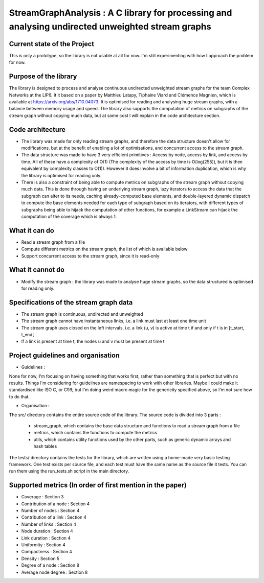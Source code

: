 ===================================================================================
StreamGraphAnalysis : A C library for processing and analysing undirected unweighted stream graphs
===================================================================================

Current state of the Project
----------------------------
This is only a prototype, so the library is not usable at all for now. I'm still experimenting with how I approach the problem for now.

Purpose of the library
----------------------
The library is designed to process and analyse continuous undirected unweighted stream graphs for the team Complex Networks at the LIP6.
It it based on a paper by Matthieu Latapy, Tiphaine Viard and Clémence Magnien, which is available at https://arxiv.org/abs/1710.04073.
It is optimised for reading and analysing huge stream graphs, with a balance between memory usage and speed.
The library also supports the computation of metrics on subgraphs of the stream graph without copying much data, but at some cost I will explain in the code architecture section.

Code architecture
-----------------
- The library was made for only reading stream graphs, and therefore the data structure doesn't allow for modifications, but at the benefit of enabling a lot of optimisations, and concurrent access to the stream graph.
- The data structure was made to have 3 very efficient primitives : Access by node, access by link, and access by time. All of these have a complexity of O(1) (The complexity of the access by time is O(log(255)), but it is then equivalent by complexity classes to O(1)). However it does involve a bit of information duplication, which is why the library is optimised for reading only.
- There is also a constraint of being able to compute metrics on subgraphs of the stream graph without copying much data. This is done through having an underlying stream graph, lazy iterators to access the data that the subgraph can alter to its needs, caching already-computed base elements, and double-layered dynamic dispatch to compute the base elements needed for each type of subgraph based on its iterators, with different types of subgraphs being able to hijack the computation of other functions, for example a LinkStream can hijack the computation of the coverage which is always 1.

What it can do
--------------
- Read a stream graph from a file
- Compute different metrics on the stream graph, the list of which is available below
- Support concurrent access to the stream graph, since it is read-only

What it cannot do
-----------------
- Modify the stream graph : the library was made to analyse huge stream graphs, so the data structured is optimised for reading only.

Specifications of the stream graph data
---------------------------------------
- The stream graph is continuous, undirected and unweighted
- The stream graph cannot have instantaneous links, i.e. a link must last at least one time unit
- The stream graph uses closed on the left intervals, i.e. a link (u, v) is active at time t if and only if t is in [t_start, t_end[
- If a link is present at time t, the nodes u and v must be present at time t

Project guidelines and organisation
--------------------
- Guidelines :
None for now, I'm focusing on having something that works first, rather than something that is perfect but with no results.
Things I'm considering for guidelines are namespacing to work with other libraries.
Maybe I could make it standardised like ISO C, or C99, but I'm doing weird macro magic for the genericity specified above, so I'm not sure how to do that.

- Organisation :

The src/ directory contains the entire source code of the library.
The source code is divided into 3 parts :
  - stream_graph, which contains the base data structure and functions to read a stream graph from a file
  - metrics, which contains the functions to compute the metrics
  - utils, which contains utility functions used by the other parts, such as generic dynamic arrays and hash tables

The tests/ directory contains the tests for the library, which are written using a home-made very basic testing framework.
One test exists per source file, and each test must have the same name as the source file it tests.
You can run them using the run_tests.sh script in the main directory.

Supported metrics (In order of first mention in the paper)
-----------------------------------------------------------

- Coverage : Section 3
- Contribution of a node : Section 4
- Number of nodes : Section 4
- Contribution of a link : Section 4
- Number of links : Section 4
- Node duration : Section 4
- Link duration : Section 4
- Uniformity : Section 4
- Compactness : Section 4
- Density : Section 5
- Degree of a node : Section 8
- Average node degree : Section 8

